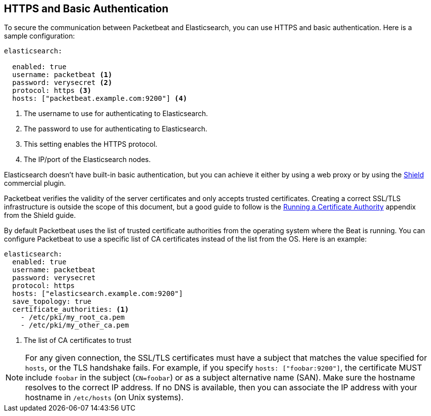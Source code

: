 == HTTPS and Basic Authentication

To secure the communication between Packetbeat and Elasticsearch, you can use HTTPS and basic authentication. Here is a
sample configuration:

[source,yaml]
----
elasticsearch:

  enabled: true
  username: packetbeat <1>
  password: verysecret <2>
  protocol: https <3>
  hosts: ["packetbeat.example.com:9200"] <4>
----

<1> The username to use for authenticating to Elasticsearch.
<2> The password to use for authenticating to Elasticsearch.
<3> This setting enables the HTTPS protocol.
<4> The IP/port of the Elasticsearch nodes.


Elasticsearch doesn't have built-in basic authentication, but you can achieve it either by using a web proxy or by using the
https://www.elastic.co/products/shield[Shield] commercial plugin.

Packetbeat verifies the validity of the server certificates and only accepts trusted certificates. Creating a correct
SSL/TLS infrastructure is outside the scope of this document, but a good guide to follow is the
https://www.elastic.co/guide/en/shield/current/certificate-authority.html[Running a Certificate Authority] appendix from
the Shield guide.

By default Packetbeat uses the list of trusted certificate authorities from the
operating system where the Beat is running. You can configure Packetbeat to use a specific list of
CA certificates instead of the list from the OS. Here is an example:

[source,yaml]
----
elasticsearch:
  enabled: true
  username: packetbeat
  password: verysecret
  protocol: https
  hosts: ["elasticsearch.example.com:9200"]
  save_topology: true
  certificate_authorities: <1>
    - /etc/pki/my_root_ca.pem
    - /etc/pki/my_other_ca.pem
----
<1> The list of CA certificates to trust


NOTE: For any given connection, the SSL/TLS certificates must have a subject
that matches the value specified for `hosts`, or the TLS handshake fails.
For example, if you specify `hosts: ["foobar:9200"]`, the certificate MUST
include `foobar` in the subject (`CN=foobar`) or as a subject alternative name
(SAN). Make sure the hostname resolves to the correct IP address. If no DNS is available, then you can associate the IP address with your hostname in `/etc/hosts`
(on Unix systems).